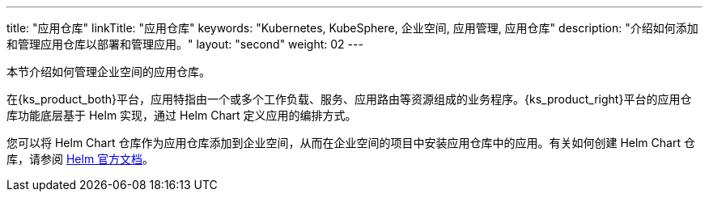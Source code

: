 ---
title: "应用仓库"
linkTitle: "应用仓库"
keywords: "Kubernetes, KubeSphere, 企业空间, 应用管理, 应用仓库"
description: "介绍如何添加和管理应用仓库以部署和管理应用。"
layout: "second"
weight: 02
---


本节介绍如何管理企业空间的应用仓库。

在{ks_product_both}平台，应用特指由一个或多个工作负载、服务、应用路由等资源组成的业务程序。{ks_product_right}平台的应用仓库功能底层基于 Helm 实现，通过 Helm Chart 定义应用的编排方式。

您可以将 Helm Chart 仓库作为应用仓库添加到企业空间，从而在企业空间的项目中安装应用仓库中的应用。有关如何创建 Helm Chart 仓库，请参阅 link:https://helm.sh/zh/docs/topics/chart_repository/[Helm 官方文档]。
